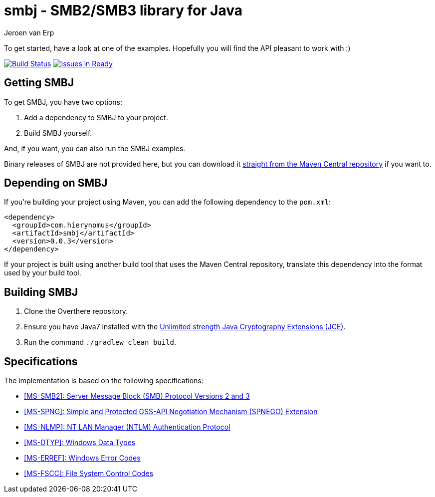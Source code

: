 = smbj - SMB2/SMB3 library for Java
Jeroen van Erp
:smbj_groupid: com.hierynomus
:smbj_version: 0.0.3
:source-highlighter: pygments

To get started, have a look at one of the examples. Hopefully you will find the API pleasant to work with :)

image:https://travis-ci.org/hierynomus/smbj.svg?branch=master["Build Status", link="https://travis-ci.org/hierynomus/smbj"]
image:https://badge.waffle.io/hierynomus/smbj.svg?label=ready&title=Ready["Issues in Ready", link="http://waffle.io/hierynomus/smbj"]

== Getting SMBJ

To get SMBJ, you have two options:

. Add a dependency to SMBJ to your project.
. Build SMBJ yourself.

And, if you want, you can also run the SMBJ examples.

Binary releases of SMBJ are not provided here, but you can download it http://search.maven.org/#artifactdetails%7C{smbj_groupid}%7Csmbj%7C{smbj_version}%7Cjar[straight from the Maven Central repository] if you want to.

== Depending on SMBJ
If you're building your project using Maven, you can add the following dependency to the `pom.xml`:

[source,xml,subs="verbatim,attributes"]
----
<dependency>
  <groupId>{smbj_groupid}</groupId>
  <artifactId>smbj</artifactId>
  <version>{smbj_version}</version>
</dependency>
----

If your project is built using another build tool that uses the Maven Central repository, translate this dependency into the format used by your build tool.

== Building SMBJ
. Clone the Overthere repository.
. Ensure you have Java7 installed with the http://www.oracle.com/technetwork/java/javase/downloads/jce-7-download-432124.html[Unlimited strength Java Cryptography Extensions (JCE)].
. Run the command `./gradlew clean build`.

== Specifications
The implementation is based on the following specifications:

- https://msdn.microsoft.com/en-us/library/cc246482.aspx[[MS-SMB2\]: Server Message Block (SMB) Protocol Versions 2 and 3]
- https://msdn.microsoft.com/en-us/library/cc247021.aspx[[MS-SPNG\]: Simple and Protected GSS-API Negotiation Mechanism (SPNEGO) Extension]
- https://msdn.microsoft.com/en-us/library/cc236621.aspx[[MS-NLMP\]: NT LAN Manager (NTLM) Authentication Protocol]
- https://msdn.microsoft.com/en-us/library/cc230273.aspx[[MS-DTYP\]: Windows Data Types]
- https://msdn.microsoft.com/en-us/library/cc231196.aspx[[MS-ERREF\]: Windows Error Codes]
- https://msdn.microsoft.com/en-us/library/cc231987.aspx[[MS-FSCC\]: File System Control Codes]

